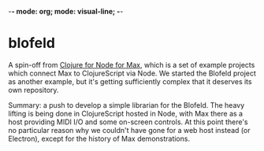 -*- mode: org; mode: visual-line; -*-
#+STARTUP: indent

* blofeld

A spin-off from [[https://github.com/cassiel/clojure4node4max][Clojure for Node for Max]], which is a set of example projects which connect Max to ClojureScript via Node. We started the Blofeld project as another example, but it's getting sufficiently complex that it deserves its own repository.

Summary: a push to develop a simple librarian for the Blofeld. The heavy lifting is being done in ClojureScript hosted in Node, with Max there as a host providing MIDI I/O and some on-screen controls. At this point there's no particular reason why we couldn't have gone for a web host instead (or Electron), except for the history of Max demonstrations.
